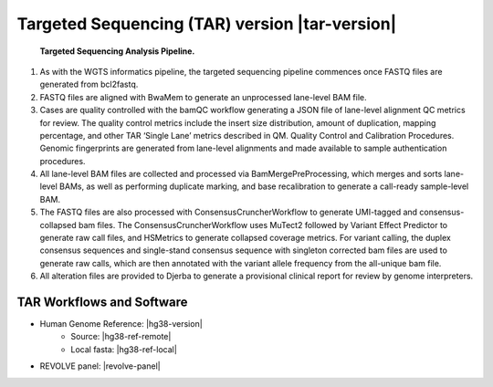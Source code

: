 #############################################################
Targeted Sequencing (TAR) version |tar-version|
#############################################################

.. _tar-pipeline:

.. figure:: images/tar-pipeline.png

	**Targeted Sequencing Analysis Pipeline.**

1.	As with the WGTS informatics pipeline, the targeted sequencing pipeline commences once FASTQ files are generated from bcl2fastq. 
2.	FASTQ files are aligned with BwaMem to generate an unprocessed lane-level BAM file.
3.	Cases are quality controlled with the bamQC workflow generating a JSON file of lane-level alignment QC metrics for review. The quality control metrics include the insert size distribution, amount of duplication, mapping percentage, and other TAR ‘Single Lane’ metrics described in QM. Quality Control and Calibration Procedures.  Genomic fingerprints are generated from lane-level alignments and made available to sample authentication procedures.
4.	All lane-level BAM files are collected and processed via BamMergePreProcessing, which merges and sorts lane-level BAMs, as well as performing  duplicate marking, and base recalibration to generate a call-ready sample-level BAM.
5.	The FASTQ files are also processed with ConsensusCruncherWorkflow to generate UMI-tagged and consensus-collapsed bam files. The ConsensusCruncherWorkflow  uses MuTect2 followed by Variant Effect Predictor to generate raw call files, and HSMetrics to generate collapsed coverage metrics. For variant calling, the duplex consensus sequences and single-stand consensus sequence with singleton corrected bam files are used to generate raw calls, which are then annotated with the variant allele frequency from the all-unique bam file.
6.	All alteration files are provided to Djerba to generate a provisional clinical report for review by genome interpreters.

TAR Workflows and Software
---------------------------

* Human Genome Reference: |hg38-version|
	* Source: |hg38-ref-remote|
	* Local fasta: |hg38-ref-local|
* REVOLVE panel: |revolve-panel|


.. csv-table:: Targeted Sequencing Software
   :file: TAR-software.csv
   :widths: 30, 30, 30, 30
   :header-rows: 1
